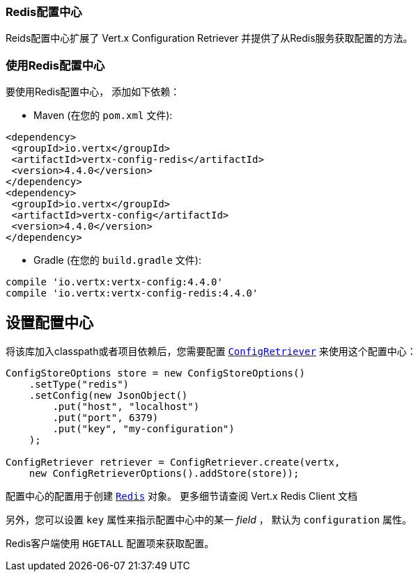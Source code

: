 [[_redis_configuration_store]]
=== Redis配置中心

Reids配置中心扩展了 Vert.x Configuration Retriever 
并提供了从Redis服务获取配置的方法。

[[_using_the_redis_configuration_store]]
=== 使用Redis配置中心

要使用Redis配置中心，
添加如下依赖：

* Maven (在您的 `pom.xml` 文件):

[source,xml,subs="+attributes"]
----
<dependency>
 <groupId>io.vertx</groupId>
 <artifactId>vertx-config-redis</artifactId>
 <version>4.4.0</version>
</dependency>
<dependency>
 <groupId>io.vertx</groupId>
 <artifactId>vertx-config</artifactId>
 <version>4.4.0</version>
</dependency>
----

* Gradle (在您的 `build.gradle` 文件):

[source,groovy,subs="+attributes"]
----
compile 'io.vertx:vertx-config:4.4.0'
compile 'io.vertx:vertx-config-redis:4.4.0'
----

[[_configuring_the_store]]
== 设置配置中心

将该库加入classpath或者项目依赖后，您需要配置
`link:../../apidocs/io/vertx/config/ConfigRetriever.html[ConfigRetriever]` 来使用这个配置中心：

[source, java]
----
ConfigStoreOptions store = new ConfigStoreOptions()
    .setType("redis")
    .setConfig(new JsonObject()
        .put("host", "localhost")
        .put("port", 6379)
        .put("key", "my-configuration")
    );

ConfigRetriever retriever = ConfigRetriever.create(vertx,
    new ConfigRetrieverOptions().addStore(store));
----

配置中心的配置用于创建 `link:../../apidocs/io/vertx/redis/client/Redis.html[Redis]` 对象。
更多细节请查阅
Vert.x Redis Client 文档

另外，您可以设置 `key` 属性来指示配置中心中的某一 _field_ ，
默认为 `configuration` 属性。

Redis客户端使用 `HGETALL` 配置项来获取配置。
